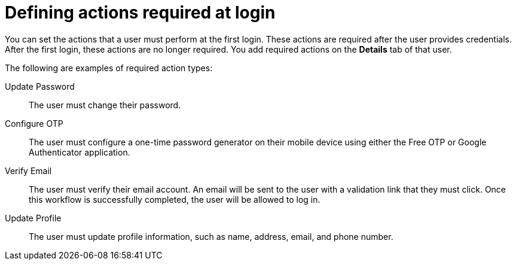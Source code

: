 // Module included in the following assemblies:
//
// server_admin/topics/users.adoc

[id="con-required-actions"]
= Defining actions required at login

You can set the actions that a user must perform at the first login. These actions are required after the user provides credentials. After the first login, these actions are no longer required. You add required actions on the *Details* tab of that user.

The following are examples of required action types:

Update Password::
   The user must change their password.

Configure OTP::
   The user must configure a one-time password generator on their mobile device using either the Free OTP or Google Authenticator application.

Verify Email::
   The user must verify their email account. An email will be sent to the user with a validation link that they must click. Once this workflow is successfully completed, the user will be allowed to log in.

Update Profile::
   The user must update profile information, such as name, address, email, and phone number.

